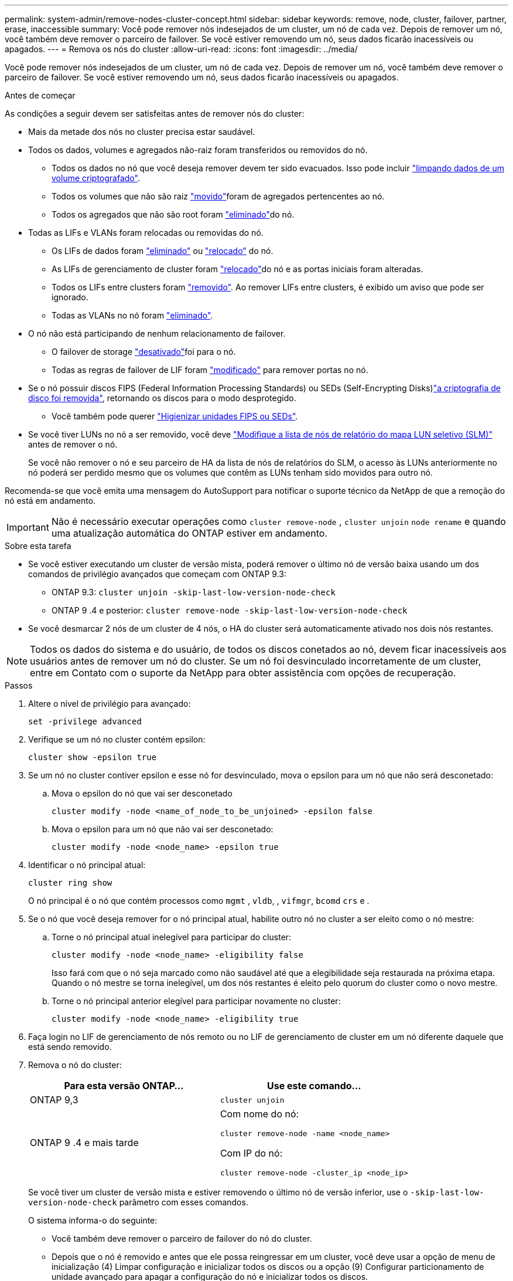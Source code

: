 ---
permalink: system-admin/remove-nodes-cluster-concept.html 
sidebar: sidebar 
keywords: remove, node, cluster, failover, partner, erase, inaccessible 
summary: Você pode remover nós indesejados de um cluster, um nó de cada vez. Depois de remover um nó, você também deve remover o parceiro de failover. Se você estiver removendo um nó, seus dados ficarão inacessíveis ou apagados. 
---
= Remova os nós do cluster
:allow-uri-read: 
:icons: font
:imagesdir: ../media/


[role="lead"]
Você pode remover nós indesejados de um cluster, um nó de cada vez. Depois de remover um nó, você também deve remover o parceiro de failover. Se você estiver removendo um nó, seus dados ficarão inacessíveis ou apagados.

.Antes de começar
As condições a seguir devem ser satisfeitas antes de remover nós do cluster:

* Mais da metade dos nós no cluster precisa estar saudável.
* Todos os dados, volumes e agregados não-raiz foram transferidos ou removidos do nó.
+
** Todos os dados no nó que você deseja remover devem ter sido evacuados. Isso pode incluir link:../encryption-at-rest/secure-purge-data-encrypted-volume-concept.html["limpando dados de um volume criptografado"].
** Todos os volumes que não são raiz link:../volumes/move-volume-task.html["movido"]foram de agregados pertencentes ao nó.
** Todos os agregados que não são root foram link:../disks-aggregates/commands-manage-aggregates-reference.html["eliminado"]do nó.


* Todas as LIFs e VLANs foram relocadas ou removidas do nó.
+
** Os LIFs de dados foram link:../networking/delete_a_lif.html["eliminado"] ou link:../networking/migrate_a_lif.html["relocado"] do nó.
** As LIFs de gerenciamento de cluster foram link:../networking/migrate_a_lif.html["relocado"]do nó e as portas iniciais foram alteradas.
** Todos os LIFs entre clusters foram link:../networking/delete_a_lif.html["removido"]. Ao remover LIFs entre clusters, é exibido um aviso que pode ser ignorado.
** Todas as VLANs no nó foram link:../networking/configure_vlans_over_physical_ports.html#delete-a-vlan["eliminado"].


* O nó não está participando de nenhum relacionamento de failover.
+
** O failover de storage link:../high-availability/ha_commands_for_enabling_and_disabling_storage_failover.html["desativado"]foi para o nó.
** Todas as regras de failover de LIF foram link:../networking/commands_for_managing_failover_groups_and_policies.html["modificado"] para remover portas no nó.


* Se o nó possuir discos FIPS (Federal Information Processing Standards) ou SEDs (Self-Encrypting Disks)link:../encryption-at-rest/return-seds-unprotected-mode-task.html["a criptografia de disco foi removida"], retornando os discos para o modo desprotegido.
+
** Você também pode querer link:../encryption-at-rest/sanitize-fips-drive-sed-task.html["Higienizar unidades FIPS ou SEDs"].


* Se você tiver LUNs no nó a ser removido, você deve link:https://docs.netapp.com/us-en/ontap/san-admin/modify-slm-reporting-nodes-task.html["Modifique a lista de nós de relatório do mapa LUN seletivo (SLM)"] antes de remover o nó.
+
Se você não remover o nó e seu parceiro de HA da lista de nós de relatórios do SLM, o acesso às LUNs anteriormente no nó poderá ser perdido mesmo que os volumes que contêm as LUNs tenham sido movidos para outro nó.



Recomenda-se que você emita uma mensagem do AutoSupport para notificar o suporte técnico da NetApp de que a remoção do nó está em andamento.


IMPORTANT: Não é necessário executar operações como `cluster remove-node` , `cluster unjoin` `node rename` e quando uma atualização automática do ONTAP estiver em andamento.

.Sobre esta tarefa
* Se você estiver executando um cluster de versão mista, poderá remover o último nó de versão baixa usando um dos comandos de privilégio avançados que começam com ONTAP 9.3:
+
** ONTAP 9.3: `cluster unjoin -skip-last-low-version-node-check`
** ONTAP 9 .4 e posterior: `cluster remove-node -skip-last-low-version-node-check`


* Se você desmarcar 2 nós de um cluster de 4 nós, o HA do cluster será automaticamente ativado nos dois nós restantes.



NOTE: Todos os dados do sistema e do usuário, de todos os discos conetados ao nó, devem ficar inacessíveis aos usuários antes de remover um nó do cluster. Se um nó foi desvinculado incorretamente de um cluster, entre em Contato com o suporte da NetApp para obter assistência com opções de recuperação.

.Passos
. Altere o nível de privilégio para avançado:
+
[source, cli]
----
set -privilege advanced
----
. Verifique se um nó no cluster contém epsilon:
+
[source, cli]
----
cluster show -epsilon true
----
. Se um nó no cluster contiver epsilon e esse nó for desvinculado, mova o epsilon para um nó que não será desconetado:
+
.. Mova o epsilon do nó que vai ser desconetado
+
[source, cli]
----
cluster modify -node <name_of_node_to_be_unjoined> -epsilon false
----
.. Mova o epsilon para um nó que não vai ser desconetado:
+
[source, cli]
----
cluster modify -node <node_name> -epsilon true
----


. Identificar o nó principal atual:
+
[source, cli]
----
cluster ring show
----
+
O nó principal é o nó que contém processos como `mgmt` , `vldb`, , `vifmgr`, `bcomd` `crs` e .

. Se o nó que você deseja remover for o nó principal atual, habilite outro nó no cluster a ser eleito como o nó mestre:
+
.. Torne o nó principal atual inelegível para participar do cluster:
+
[source, cli]
----
cluster modify -node <node_name> -eligibility false
----
+
Isso fará com que o nó seja marcado como não saudável até que a elegibilidade seja restaurada na próxima etapa. Quando o nó mestre se torna inelegível, um dos nós restantes é eleito pelo quorum do cluster como o novo mestre.

.. Torne o nó principal anterior elegível para participar novamente no cluster:
+
[source, cli]
----
cluster modify -node <node_name> -eligibility true
----


. Faça login no LIF de gerenciamento de nós remoto ou no LIF de gerenciamento de cluster em um nó diferente daquele que está sendo removido.
. Remova o nó do cluster:
+
|===
| Para esta versão ONTAP... | Use este comando... 


 a| 
ONTAP 9,3
 a| 
[source, cli]
----
cluster unjoin
----


 a| 
ONTAP 9 .4 e mais tarde
 a| 
Com nome do nó:

[source, cli]
----
cluster remove-node -name <node_name>
----
Com IP do nó:

[source, cli]
----
cluster remove-node -cluster_ip <node_ip>
----
|===
+
Se você tiver um cluster de versão mista e estiver removendo o último nó de versão inferior, use o `-skip-last-low-version-node-check` parâmetro com esses comandos.

+
O sistema informa-o do seguinte:

+
** Você também deve remover o parceiro de failover do nó do cluster.
** Depois que o nó é removido e antes que ele possa reingressar em um cluster, você deve usar a opção de menu de inicialização (4) Limpar configuração e inicializar todos os discos ou a opção (9) Configurar particionamento de unidade avançado para apagar a configuração do nó e inicializar todos os discos.
+
Uma mensagem de falha é gerada se você tiver condições que devem ser endereçadas antes de remover o nó. Por exemplo, a mensagem pode indicar que o nó tem recursos compartilhados que você deve remover ou que o nó está em uma configuração de HA de cluster ou configuração de failover de storage que você deve desativar.

+
Se o nó for o mestre do quórum, o cluster perderá brevemente e retornará ao quórum. Essa perda de quorum é temporária e não afeta nenhuma operação de dados.



. Se uma mensagem de falha indicar condições de erro, aborde essas condições e execute novamente o `cluster remove-node` comando ou `cluster unjoin`.
+
O nó é reinicializado automaticamente depois de removido com sucesso do cluster.

. Se você estiver reutilizando o nó, apague a configuração do nó e inicialize todos os discos:
+
.. Durante o processo de inicialização, pressione Ctrl-C para exibir o menu de inicialização quando solicitado a fazê-lo.
.. Selecionar a opção do menu de arranque (4) Limpar a configuração e inicializar todos os discos.


. Voltar ao nível de privilégio de administrador:
+
[source, cli]
----
set -privilege admin
----
. Repita as etapas anteriores para remover o parceiro de failover do cluster.

